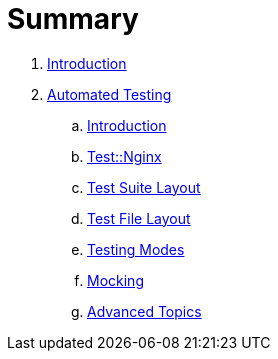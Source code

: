 = Summary

. link:README.adoc[Introduction]
. link:testing/README.adoc[Automated Testing]
.. link:testing/introduction.adoc[Introduction]
.. link:testing/test-nginx.adoc[Test::Nginx]
.. link:testing/test-suite-layout.adoc[Test Suite Layout]
.. link:testing/test-file-layout.adoc[Test File Layout]
.. link:testing/testing-modes.adoc[Testing Modes]
.. link:testing/mocking.adoc[Mocking]
.. link:testing/advanced-topics.adoc[Advanced Topics]
